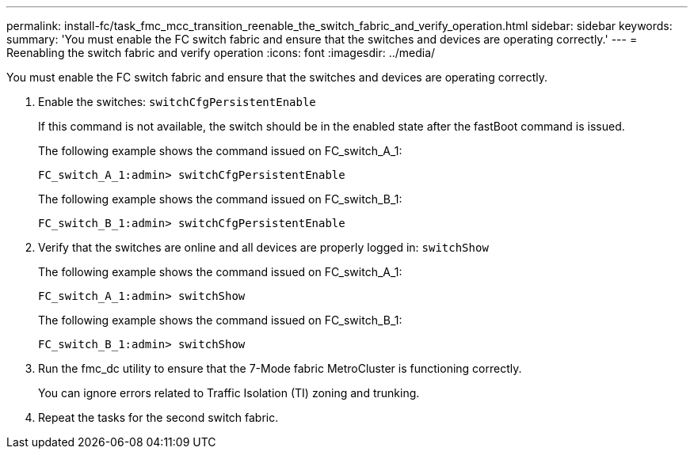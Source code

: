---
permalink: install-fc/task_fmc_mcc_transition_reenable_the_switch_fabric_and_verify_operation.html
sidebar: sidebar
keywords: 
summary: 'You must enable the FC switch fabric and ensure that the switches and devices are operating correctly.'
---
= Reenabling the switch fabric and verify operation
:icons: font
:imagesdir: ../media/

[.lead]
You must enable the FC switch fabric and ensure that the switches and devices are operating correctly.

. Enable the switches: `switchCfgPersistentEnable`
+
If this command is not available, the switch should be in the enabled state after the fastBoot command is issued.
+
The following example shows the command issued on FC_switch_A_1:
+
----
FC_switch_A_1:admin> switchCfgPersistentEnable
----
+
The following example shows the command issued on FC_switch_B_1:
+
----
FC_switch_B_1:admin> switchCfgPersistentEnable
----

. Verify that the switches are online and all devices are properly logged in: `switchShow`
+
The following example shows the command issued on FC_switch_A_1:
+
----
FC_switch_A_1:admin> switchShow
----
+
The following example shows the command issued on FC_switch_B_1:
+
----
FC_switch_B_1:admin> switchShow
----

. Run the fmc_dc utility to ensure that the 7-Mode fabric MetroCluster is functioning correctly.
+
You can ignore errors related to Traffic Isolation (TI) zoning and trunking.

. Repeat the tasks for the second switch fabric.
